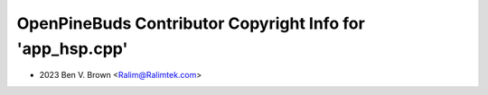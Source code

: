 ==========================================================
OpenPineBuds Contributor Copyright Info for 'app_hsp.cpp'
==========================================================

* 2023 Ben V. Brown <Ralim@Ralimtek.com>
